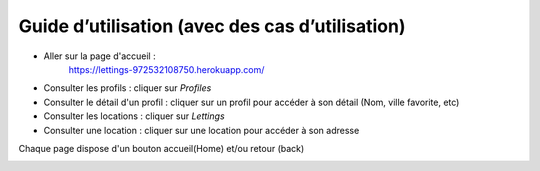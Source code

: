 Guide d’utilisation (avec des cas d’utilisation)
================================================

* Aller sur la page d'accueil :
    https://lettings-972532108750.herokuapp.com/

* Consulter les profils : cliquer sur *Profiles*

* Consulter le détail d'un profil : cliquer sur un profil pour accéder à son détail (Nom, ville favorite, etc)

* Consulter les locations : cliquer sur *Lettings*

* Consulter une location : cliquer sur une location pour accéder à son adresse

Chaque page dispose d'un bouton accueil(Home) et/ou retour (back)

.. image:: _static/home.png